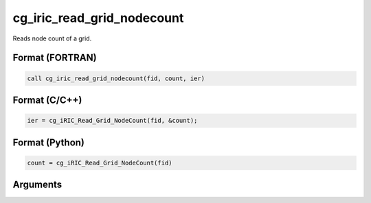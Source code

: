 cg_iric_read_grid_nodecount
================================

Reads node count of a grid.

Format (FORTRAN)
------------------
.. code-block:: fortran

   call cg_iric_read_grid_nodecount(fid, count, ier)

Format (C/C++)
----------------
.. code-block:: c

   ier = cg_iRIC_Read_Grid_NodeCount(fid, &count);

Format (Python)
----------------
.. code-block:: python

   count = cg_iRIC_Read_Grid_NodeCount(fid)

Arguments
-----------

.. csv-table:: Arguments of cg_iric_read_grid_nodecount
   :file: cg_iric_read_grid_nodecount_args.csv
   :header-rows: 1

